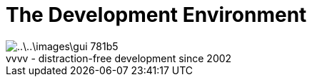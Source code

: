 = The Development Environment

.vvvv - distraction-free development since 2002
[caption=""]
image::..\..\images\gui-781b5.png[]
